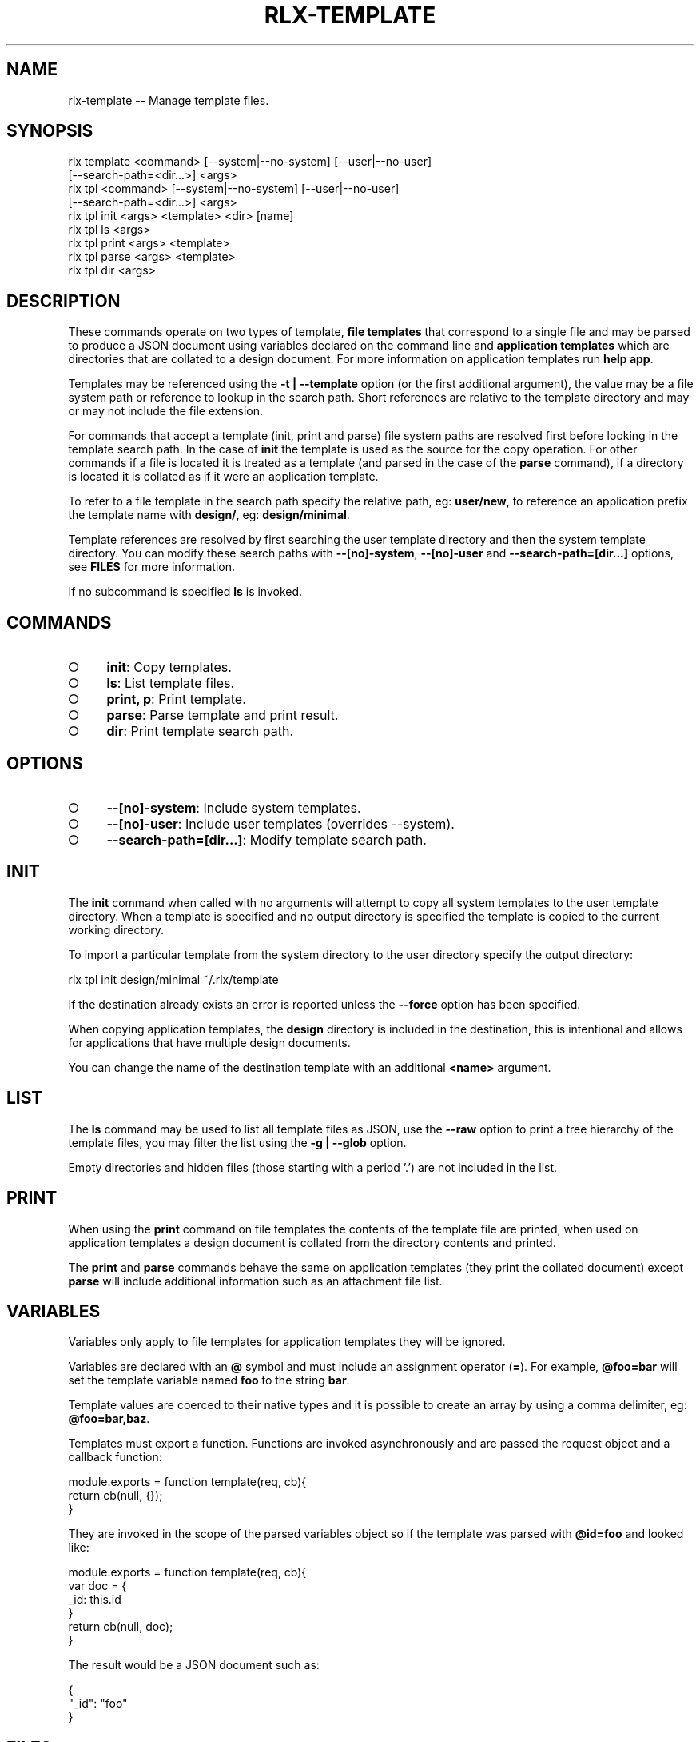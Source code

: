 .TH "RLX-TEMPLATE" "1" "September 2014" "rlx-template 0.1.247" "User Commands"
.SH "NAME"
rlx-template -- Manage template files.
.SH "SYNOPSIS"

.SP
rlx template <command> [\-\-system|\-\-no\-system] [\-\-user|\-\-no\-user]
.br
    [\-\-search\-path=<dir...>] <args>
.br
rlx tpl <command> [\-\-system|\-\-no\-system] [\-\-user|\-\-no\-user]
.br
    [\-\-search\-path=<dir...>] <args> 
.br
rlx tpl init <args> <template> <dir> [name] 
.br
rlx tpl ls <args> 
.br
rlx tpl print <args> <template> 
.br
rlx tpl parse <args> <template> 
.br
rlx tpl dir <args>
.SH "DESCRIPTION"
.PP
These commands operate on two types of template, \fBfile templates\fR that correspond to a single file and may be parsed to produce a JSON document using variables declared on the command line and \fBapplication templates\fR which are directories that are collated to a design document. For more information on application templates run \fBhelp app\fR.
.PP
Templates may be referenced using the \fB\-t | \-\-template\fR option (or the first additional argument), the value may be a file system path or reference to lookup in the search path. Short references are relative to the template directory and may or may not include the file extension.
.PP
For commands that accept a template (init, print and parse) file system paths are resolved first before looking in the template search path. In the case of \fBinit\fR the template is used as the source for the copy operation. For other commands if a file is located it is treated as a template (and parsed in the case of the \fBparse\fR command), if a directory is located it is collated as if it were an application template.
.PP
To refer to a file template in the search path specify the relative path, eg: \fBuser/new\fR, to reference an application prefix the template name with \fBdesign/\fR, eg: \fBdesign/minimal\fR.
.PP
Template references are resolved by first searching the user template directory and then the system template directory. You can modify these search paths with \fB\-\-[no]\-system\fR, \fB\-\-[no]\-user\fR and \fB\-\-search\-path=[dir...]\fR options, see \fBFILES\fR for more information.
.PP
If no subcommand is specified \fBls\fR is invoked.
.SH "COMMANDS"
.BL
.IP "\[ci]" 4
\fBinit\fR: Copy templates.
.IP "\[ci]" 4
\fBls\fR: List template files.
.IP "\[ci]" 4
\fBprint, p\fR: Print template.
.IP "\[ci]" 4
\fBparse\fR: Parse template and print result.
.IP "\[ci]" 4
\fBdir\fR: Print template search path.
.EL
.SH "OPTIONS"
.BL
.IP "\[ci]" 4
\fB\-\-[no]\-system\fR: Include system templates.
.IP "\[ci]" 4
\fB\-\-[no]\-user\fR: Include user templates (overrides \-\-system).
.IP "\[ci]" 4
\fB\-\-search\-path=[dir...]\fR: Modify template search path.
.EL
.SH "INIT"
.PP
The \fBinit\fR command when called with no arguments will attempt to copy all system templates to the user template directory. When a template is specified and no output directory is specified the template is copied to the current working directory.
.PP
To import a particular template from the system directory to the user directory specify the output directory:

  rlx tpl init design/minimal ~/.rlx/template
.PP
If the destination already exists an error is reported unless the \fB\-\-force\fR option has been specified.
.PP
When copying application templates, the \fBdesign\fR directory is included in the destination, this is intentional and allows for applications that have multiple design documents.
.PP
You can change the name of the destination template with an additional \fB<name>\fR argument.
.SH "LIST"
.PP
The \fBls\fR command may be used to list all template files as JSON, use the \fB\-\-raw\fR option to print a tree hierarchy of the template files, you may filter the list using the \fB\-g | \-\-glob\fR option.
.PP
Empty directories and hidden files (those starting with a period '.') are not included in the list.
.SH "PRINT"
.PP
When using the \fBprint\fR command on file templates the contents of the template file are printed, when used on application templates a design document is collated from the directory contents and printed.
.PP
The \fBprint\fR and \fBparse\fR commands behave the same on application templates (they print the collated document) except \fBparse\fR will include additional information such as an attachment file list.
.SH "VARIABLES"
.PP
Variables only apply to file templates for application templates they will be ignored.
.PP
Variables are declared with an \fB@\fR symbol and must include an assignment operator (\fB=\fR). For example, \fB@foo=bar\fR will set the template variable named \fBfoo\fR to the string \fBbar\fR.
.PP
Template values are coerced to their native types and it is possible to create an array by using a comma delimiter, eg: \fB@foo=bar,baz\fR.
.PP
Templates must export a function. Functions are invoked asynchronously and are passed the request object and a callback function:

.SP
  module.exports = function template(req, cb){
.br
    return cb(null, {});
.br
  }
.PP
They are invoked in the scope of the parsed variables object so if the template was parsed with \fB@id=foo\fR and looked like:

.SP
  module.exports = function template(req, cb){
.br
    var doc = {
.br
      _id: this.id
.br
    }
.br
    return cb(null, doc);
.br
  }
.PP
The result would be a JSON document such as:

.SP
  {
.br
    "_id": "foo"
.br
  }
.SH "FILES"
.PP
Files are read by default first from \fB~/.rlx/template\fR (user templates) and then from the templates bundled with the program \fBlib/template\fR (system templates).
.PP
If a \fBrc\fR file declares an array of search paths (\fBsearch.paths.template\fR) these are prepended to the list of search paths, if \fB\-\-search\-path\fR has been specified the values are prepended to the search path.
.PP
So the precedence is:
.BL
.IP "\[ci]" 4
cli (\fB\-\-search\-path\fR)
.IP "\[ci]" 4
rc file configuration
.IP "\[ci]" 4
user templates
.IP "\[ci]" 4
system templates
.EL
.PP
When using \fB\-\-[no]\-user\fR and \fB\-\-[no]\-system\fR cli search paths and rc search paths are still included.
.PP
Full negation by combining \fB\-\-no\-user\fR and \fB\-\-no\-system\fR when no rc or cli search paths are defined is not allowed, the search path will be a single entry including the system templates.
.PP
Application templates are read from the \fBdesign\fR sub\-directory.
.SH "BUGS"
.PP
Report bugs to https://github.com/freeformsystems/rlx/issues.
